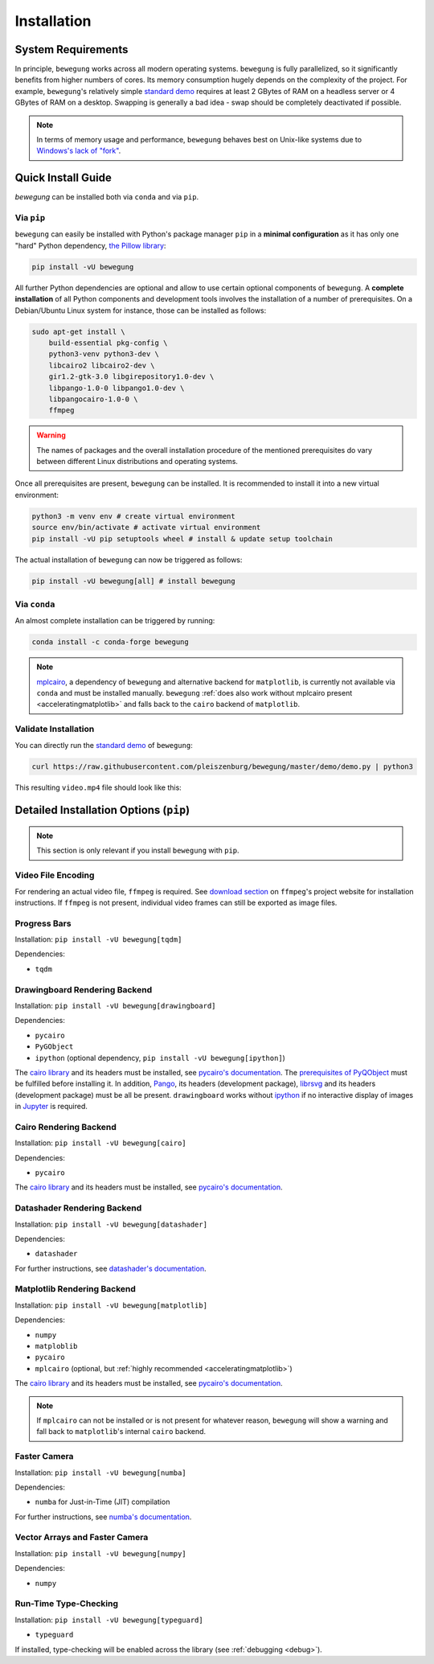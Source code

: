 Installation
============

System Requirements
-------------------

In principle, ``bewegung`` works across all modern operating systems. ``bewegung`` is fully parallelized, so it significantly benefits from higher numbers of cores. Its memory consumption hugely depends on the complexity of the project. For example, ``bewegung``'s relatively simple `standard demo`_ requires at least 2 GBytes of RAM on a headless server or 4 GBytes of RAM on a desktop. Swapping is generally a bad idea - swap should be completely deactivated if possible.

.. note::

    In terms of memory usage and performance, ``bewegung`` behaves best on Unix-like systems due to `Windows's lack of "fork"`_.

.. _Windows's lack of "fork": https://stackoverflow.com/q/985281/1672565

Quick Install Guide
-------------------

`bewegung` can be installed both via ``conda`` and via ``pip``.

Via ``pip``
~~~~~~~~~~~

``bewegung`` can easily be installed with Python's package manager ``pip`` in a **minimal configuration** as it has only one "hard" Python dependency, `the Pillow library`_:

.. code:: bash

    pip install -vU bewegung

.. _the Pillow library: https://pillow.readthedocs.io

All further Python dependencies are optional and allow to use certain optional components of ``bewegung``. A **complete installation** of all Python components and development tools involves the installation of a number of prerequisites. On a Debian/Ubuntu Linux system for instance, those can be installed as follows:

.. code:: bash

    sudo apt-get install \
        build-essential pkg-config \
        python3-venv python3-dev \
        libcairo2 libcairo2-dev \
        gir1.2-gtk-3.0 libgirepository1.0-dev \
        libpango-1.0-0 libpango1.0-dev \
        libpangocairo-1.0-0 \
        ffmpeg

.. warning::

    The names of packages and the overall installation procedure of the mentioned prerequisites do vary between different Linux distributions and operating systems.

Once all prerequisites are present, ``bewegung`` can be installed. It is recommended to install it into a new virtual environment:

.. code:: bash

    python3 -m venv env # create virtual environment
    source env/bin/activate # activate virtual environment
    pip install -vU pip setuptools wheel # install & update setup toolchain

The actual installation of ``bewegung`` can now be triggered as follows:

.. code:: bash

    pip install -vU bewegung[all] # install bewegung

Via ``conda``
~~~~~~~~~~~~~

An almost complete installation can be triggered by running:

.. code:: bash

    conda install -c conda-forge bewegung

.. note::

    `mplcairo`_, a dependency of ``bewegung`` and alternative backend for ``matplotlib``, is currently not available via ``conda`` and must be installed manually. ``bewegung`` :ref:`does also work without mplcairo present <acceleratingmatplotlib>` and falls back to the ``cairo`` backend of ``matplotlib``.

.. _mplcairo: https://github.com/matplotlib/mplcairo

Validate Installation
~~~~~~~~~~~~~~~~~~~~~

You can directly run the `standard demo`_ of ``bewegung``:

.. _standard demo: https://github.com/pleiszenburg/bewegung/blob/master/demo/demo.py

.. code:: bash

    curl https://raw.githubusercontent.com/pleiszenburg/bewegung/master/demo/demo.py | python3

This resulting ``video.mp4`` file should look like this:

.. |standard_demo| image:: https://img.youtube.com/vi/4NFXQ73weMA/sddefault.jpg
	:target: https://www.youtube.com/watch?v=4NFXQ73weMA
	:alt: bewegung standard demo

|standard_demo|

.. _detailedinstallation:

Detailed Installation Options (``pip``)
---------------------------------------

.. note::

    This section is only relevant if you install ``bewegung`` with ``pip``.

Video File Encoding
~~~~~~~~~~~~~~~~~~~

For rendering an actual video file, ``ffmpeg`` is required. See `download section`_ on ``ffmpeg``'s project website for installation instructions. If ``ffmpeg`` is not present, individual video frames can still be exported as image files.

.. _download section: https://ffmpeg.org/download.html

Progress Bars
~~~~~~~~~~~~~

Installation: ``pip install -vU bewegung[tqdm]``

Dependencies:

- ``tqdm``

Drawingboard Rendering Backend
~~~~~~~~~~~~~~~~~~~~~~~~~~~~~~

Installation: ``pip install -vU bewegung[drawingboard]``

Dependencies:

- ``pycairo``
- ``PyGObject``
- ``ipython`` (optional dependency, ``pip install -vU bewegung[ipython]``)

The `cairo library`_ and its headers must be installed, see `pycairo's documentation`_. The `prerequisites of PyQObject`_ must be fulfilled before installing it. In addition, `Pango`_, its headers (development package), `librsvg`_ and its headers (development package) must be all be present. ``drawingboard`` works without `ipython`_ if no interactive display of images in `Jupyter`_ is required.

.. _prerequisites of PyQObject: https://pygobject.readthedocs.io/en/latest/getting_started.html
.. _Pango: https://pango.gnome.org/
.. _librsvg: https://wiki.gnome.org/Projects/LibRsvg
.. _ipython: https://ipython.org/
.. _Jupyter: https://jupyter.org/

Cairo Rendering Backend
~~~~~~~~~~~~~~~~~~~~~~~

Installation: ``pip install -vU bewegung[cairo]``

Dependencies:

- ``pycairo``

The `cairo library`_ and its headers must be installed, see `pycairo's documentation`_.

.. _cairo library: https://www.cairographics.org/
.. _pycairo's documentation: https://pycairo.readthedocs.io/en/latest/getting_started.html

Datashader Rendering Backend
~~~~~~~~~~~~~~~~~~~~~~~~~~~~

Installation: ``pip install -vU bewegung[datashader]``

Dependencies:

- ``datashader``

For further instructions, see `datashader's documentation`_.

.. _datashader's documentation: https://datashader.org/getting_started/index.html

Matplotlib Rendering Backend
~~~~~~~~~~~~~~~~~~~~~~~~~~~~

Installation: ``pip install -vU bewegung[matplotlib]``

Dependencies:

- ``numpy``
- ``matploblib``
- ``pycairo``
- ``mplcairo`` (optional, but :ref:`highly recommended <acceleratingmatplotlib>`)

The `cairo library`_ and its headers must be installed, see `pycairo's documentation`_.

.. note::

    If ``mplcairo`` can not be installed or is not present for whatever reason, ``bewegung`` will show a warning and fall back to ``matplotlib``'s internal ``cairo`` backend.

Faster Camera
~~~~~~~~~~~~~

Installation: ``pip install -vU bewegung[numba]``

Dependencies:

- ``numba`` for Just-in-Time (JIT) compilation

For further instructions, see `numba's documentation`_.

.. _numba's documentation: https://numba.readthedocs.io/en/stable/user/installing.html

Vector Arrays and Faster Camera
~~~~~~~~~~~~~~~~~~~~~~~~~~~~~~~

Installation: ``pip install -vU bewegung[numpy]``

Dependencies:

- ``numpy``

Run-Time Type-Checking
~~~~~~~~~~~~~~~~~~~~~~

Installation: ``pip install -vU bewegung[typeguard]``

- ``typeguard``

If installed, type-checking will be enabled across the library (see :ref:`debugging <debug>`).
